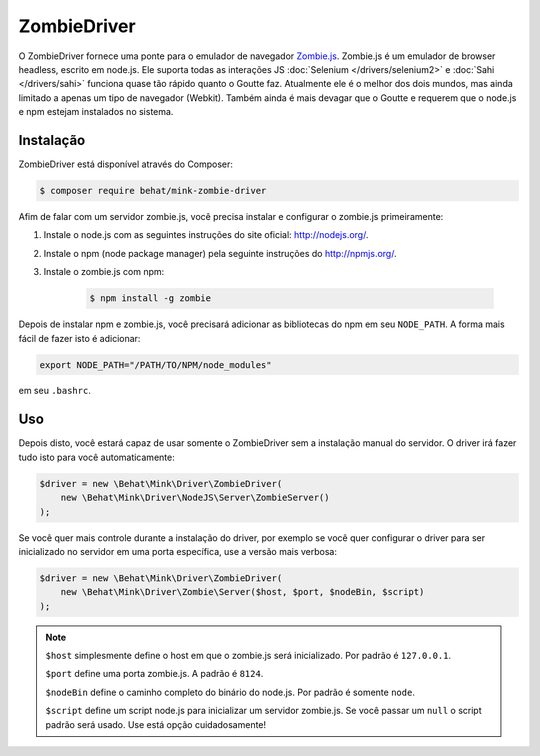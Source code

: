 ZombieDriver
============

O ZombieDriver fornece uma ponte para o emulador de navegador `Zombie.js`_. 
Zombie.js é um emulador de browser headless, escrito em node.js. Ele suporta 
todas as interações JS :doc:`Selenium </drivers/selenium2>` e :doc:`Sahi </drivers/sahi>` 
funciona quase tão rápido quanto o Goutte faz. Atualmente ele é o melhor dos 
dois mundos, mas ainda limitado a apenas um tipo de navegador (Webkit). Também 
ainda é mais devagar que o Goutte e requerem que o node.js e npm estejam 
instalados no sistema.

Instalação
----------

ZombieDriver está disponível através do Composer:

.. code-block:: bash

    $ composer require behat/mink-zombie-driver

Afim de falar com um servidor zombie.js, você precisa instalar e configurar 
o zombie.js primeiramente:

1. Instale o node.js com as seguintes instruções do site oficial:
   `<http://nodejs.org/>`_.

2. Instale o npm (node package manager) pela seguinte instruções do
   `<http://npmjs.org/>`_.

3. Instale o zombie.js com npm:

    .. code-block:: bash

        $ npm install -g zombie

Depois de instalar npm e zombie.js, você precisará adicionar as bibliotecas do 
npm em seu ``NODE_PATH``.
A forma mais fácil de fazer isto é adicionar:

.. code-block:: bash

    export NODE_PATH="/PATH/TO/NPM/node_modules"

em seu ``.bashrc``.

Uso
---

Depois disto, você estará capaz de usar somente o ZombieDriver sem a instalação 
manual do servidor. O driver irá fazer tudo isto para você automaticamente:

.. code-block:: php

    $driver = new \Behat\Mink\Driver\ZombieDriver(
        new \Behat\Mink\Driver\NodeJS\Server\ZombieServer()
    );

Se você quer mais controle durante a instalação do driver, por exemplo se você 
quer configurar o driver para ser inicializado no servidor em uma porta 
específica, use a versão mais verbosa:

.. code-block:: php

    $driver = new \Behat\Mink\Driver\ZombieDriver(
        new \Behat\Mink\Driver\Zombie\Server($host, $port, $nodeBin, $script)
    );

.. note::

    ``$host`` simplesmente define o host em que o zombie.js será inicializado. 
    Por padrão é ``127.0.0.1``.

    ``$port`` define uma porta zombie.js. A padrão é ``8124``.

    ``$nodeBin`` define o caminho completo do binário do node.js. Por padrão é somente ``node``.

    ``$script`` define um script node.js para inicializar um servidor zombie.js. 
    Se você passar um ``null`` o script padrão será usado. Use está opção cuidadosamente!

.. _Zombie.js: http://zombie.labnotes.org/
